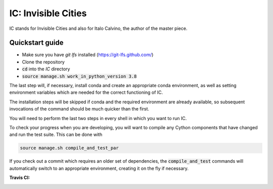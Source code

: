 IC: Invisible Cities
==============================================

IC stands for Invisible Cities and also for Italo Calvino, the author of the master piece.

Quickstart guide
----------------

+ Make sure you have `git lfs` installed (https://git-lfs.github.com/)

+ Clone the repository

+ :code:`cd` into the `IC` directory

+ :code:`source manage.sh work_in_python_version 3.8`

The last step will, if necessary, install conda and create an
appropriate conda environment, as well as setting environment
variables which are needed for the correct functioning of IC.

The installation steps will be skipped if conda and the required
environment are already available, so subsequent invocations of the
command should be much quicker than the first.

You will need to perform the last two steps in every shell in which
you want to run IC.

To check your progress when you are developing, you will want to
compile any Cython components that have changed and run the test
suite. This can be done with

.. code-block::

   source manage.sh compile_and_test_par

If you check out a commit which requires an older set of dependencies,
the :code:`compile_and_test` commands will automatically switch to an
appropriate environment, creating it on the fly if necessary.

:Travis CI: |travis|

.. |travis| image:: https://img.shields.io/travis/nextic/IC.png
        :target: https://travis-ci.org/nextic/IC
